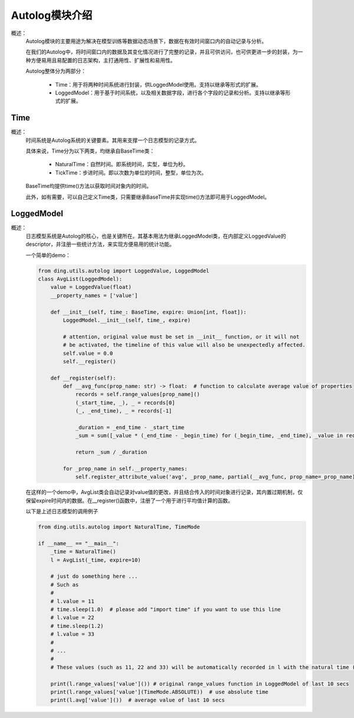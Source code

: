 Autolog模块介绍
========================

概述：
    Autolog模块的主要用途为解决在模型训练等数据动态场景下，数据在有效时间窗口内的自动记录与分析。

    在我们的Autolog中，将时间窗口内的数据及其变化情况进行了完整的记录，并且可供访问，也可供更进一步的封装，为一种方便易用且易配置的日志架构，主打通用性、扩展性和易用性。

    Autolog整体分为两部分：

        - Time：用于将两种时间系统进行封装，供LoggedModel使用。支持以继承等形式的扩展。
        - LoggedModel：用于基于时间系统，以及相关数据字段，进行各个字段的记录和分析。支持以继承等形式的扩展。


Time
-------------

概述：
    时间系统是Autolog系统的关键要素。其用来支撑一个日志模型的记录方式。

    具体来说，Time分为以下两类，均继承自BaseTime类：

        - NaturalTime：自然时间。即系统时间，实型，单位为秒。
        - TickTime：步进时间。即以次数为单位的时间，整型，单位为次。

    BaseTime均提供time()方法以获取时间对象内的时间。

    此外，如有需要，可以自己定义Time类，只需要继承BaseTime并实现time()方法即可用于LoggedModel。


LoggedModel
-------------

概述：
    日志模型系统是Autolog的核心，也是关键所在。其基本用法为继承LoggedModel类，在内部定义LoggedValue的descriptor，并注册一些统计方法，来实现方便易用的统计功能。

    一个简单的demo：

    .. code:: python

        from ding.utils.autolog import LoggedValue, LoggedModel
        class AvgList(LoggedModel):
            value = LoggedValue(float)
            __property_names = ['value']

            def __init__(self, time_: BaseTime, expire: Union[int, float]):
                LoggedModel.__init__(self, time_, expire)

                # attention, original value must be set in __init__ function, or it will not
                # be activated, the timeline of this value will also be unexpectedly affected.
                self.value = 0.0
                self.__register()

            def __register(self):
                def __avg_func(prop_name: str) -> float:  # function to calculate average value of properties
                    records = self.range_values[prop_name]()
                    (_start_time, _), _ = records[0]
                    (_, _end_time), _ = records[-1]

                    _duration = _end_time - _start_time
                    _sum = sum([_value * (_end_time - _begin_time) for (_begin_time, _end_time), _value in records])

                    return _sum / _duration

                for _prop_name in self.__property_names:
                    self.register_attribute_value('avg', _prop_name, partial(__avg_func, prop_name=_prop_name))

    在这样的一个demo中，AvgList类会自动记录对value值的更改，并且结合传入的时间对象进行记录，其内置过期机制，仅保留expire时间内的数据。在__register()函数中，注册了一个用于进行平均值计算的函数。

    以下是上述日志模型的调用例子

    .. code:: python

        from ding.utils.autolog import NaturalTime, TimeMode

        if __name__ == "__main__":
            _time = NaturalTime()
            l = AvgList(_time, expire=10)

            # just do something here ...
            # Such as
            #
            # l.value = 11
            # time.sleep(1.0)  # please add "import time" if you want to use this line
            # l.value = 22
            # time.sleep(1.2)
            # l.value = 33
            #
            # ...
            #
            # These values (such as 11, 22 and 33) will be automatically recorded in l with the natural time (in form of timestamps).

            print(l.range_values['value']()) # original range_values function in LoggedModel of last 10 secs
            print(l.range_values['value'](TimeMode.ABSOLUTE))  # use absolute time
            print(l.avg['value']())  # average value of last 10 secs
